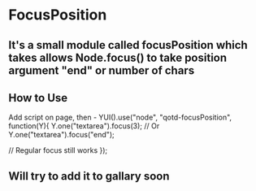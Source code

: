 * FocusPosition
** It's a small module called focusPosition which takes allows Node.focus() to take position argument "end" or number of chars
** How to Use
   Add script on page, then -
   YUI().use("node", "qotd-focusPosition", function(Y){
     Y.one("textarea").focus(3);
     // Or
     Y.one("textarea").focus("end");
     
     // Regular focus still works
   });
** Will try to add it to gallary soon

